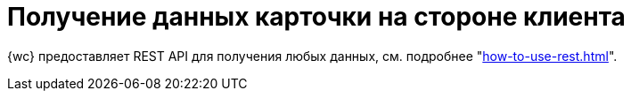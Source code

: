 = Получение данных карточки на стороне клиента

{wc} предоставляет REST API для получения любых данных, см. подробнее "xref:how-to-use-rest.adoc[]".